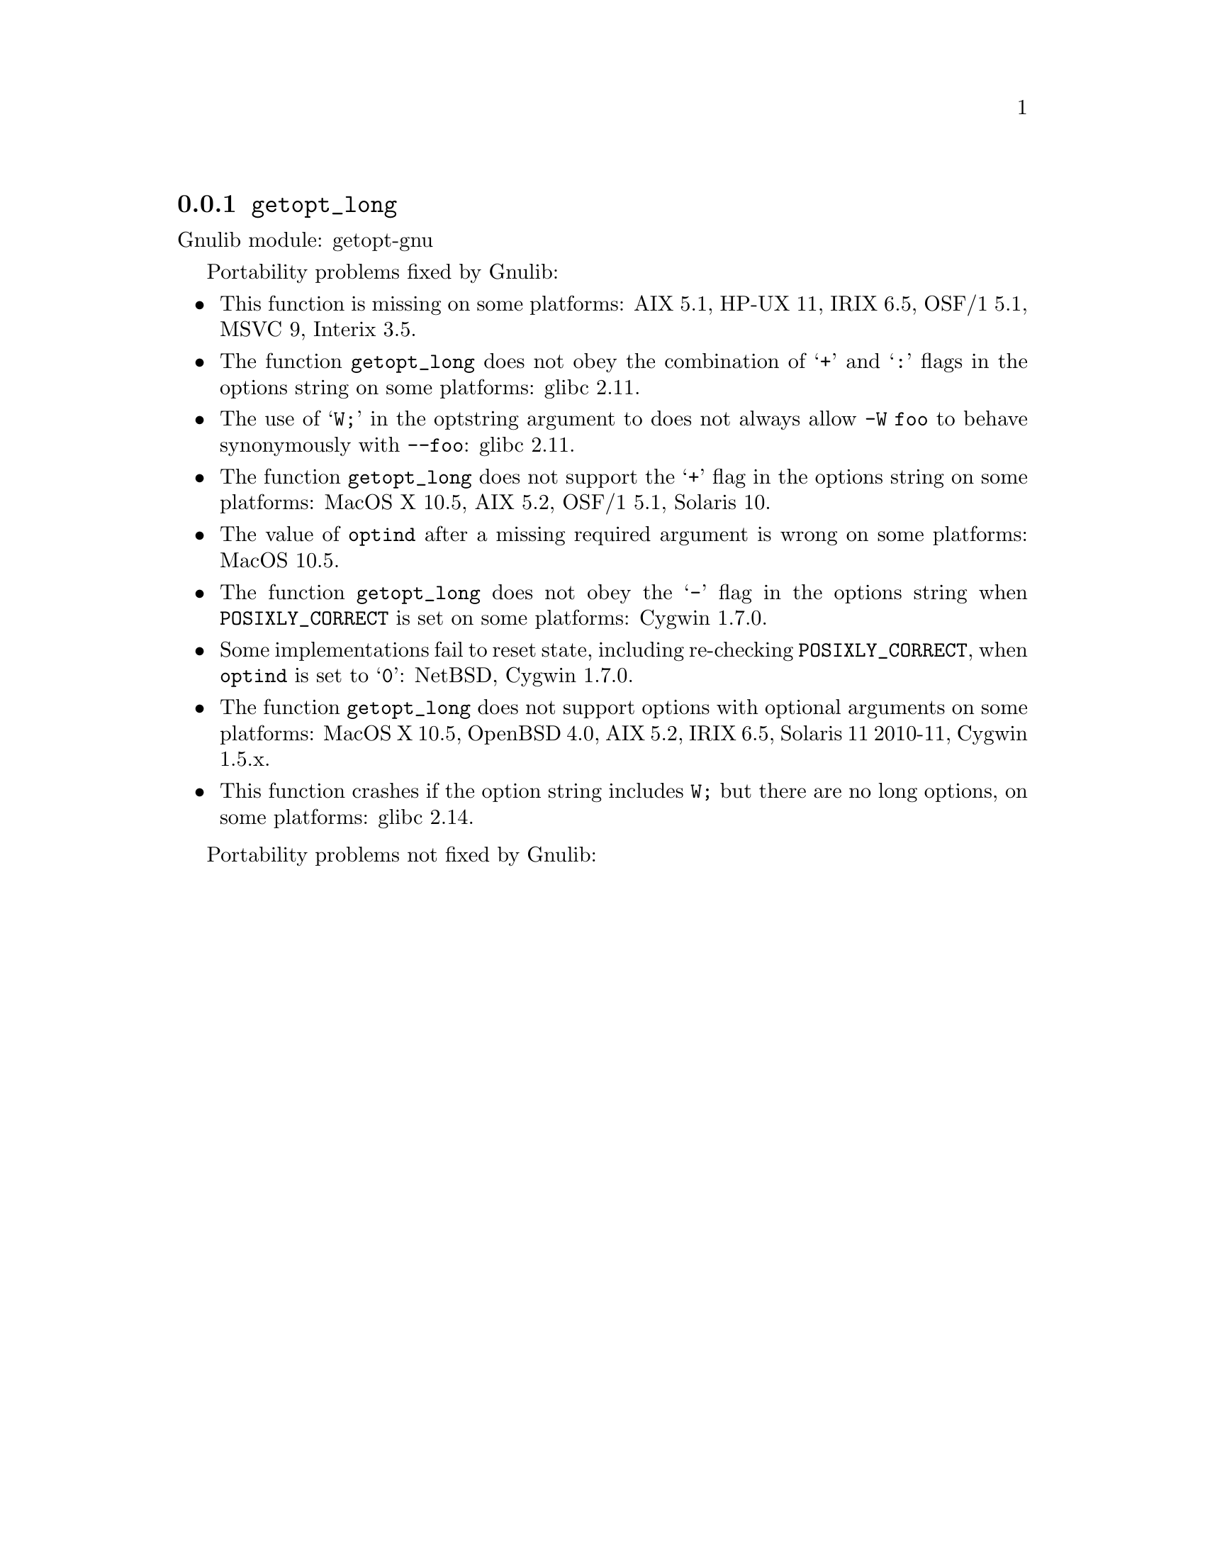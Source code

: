 @node getopt_long
@subsection @code{getopt_long}
@findex getopt_long

Gnulib module: getopt-gnu

Portability problems fixed by Gnulib:
@itemize
@item
This function is missing on some platforms:
AIX 5.1, HP-UX 11, IRIX 6.5, OSF/1 5.1, MSVC 9, Interix 3.5.
@item
The function @code{getopt_long} does not obey the combination of
@samp{+} and @samp{:} flags in the options string on some platforms:
glibc 2.11.
@item
The use of @samp{W;} in the optstring argument to does not always
allow @code{-W foo} to behave synonymously with @code{--foo}:
glibc 2.11.
@item
The function @code{getopt_long} does not support the @samp{+} flag in
the options string on some platforms:
MacOS X 10.5, AIX 5.2, OSF/1 5.1, Solaris 10.
@item
The value of @code{optind} after a missing required argument is wrong
on some platforms:
MacOS 10.5.
@item
The function @code{getopt_long} does not obey the @samp{-} flag in the
options string when @env{POSIXLY_CORRECT} is set on some platforms:
Cygwin 1.7.0.
@item
Some implementations fail to reset state, including re-checking
@env{POSIXLY_CORRECT}, when @code{optind} is set to @samp{0}:
NetBSD, Cygwin 1.7.0.
@item
The function @code{getopt_long} does not support options with optional
arguments on some platforms:
MacOS X 10.5, OpenBSD 4.0, AIX 5.2, IRIX 6.5, Solaris 11 2010-11, Cygwin 1.5.x.
@item
This function crashes if the option string includes @code{W;} but
there are no long options, on some platforms:
glibc 2.14.
@end itemize

Portability problems not fixed by Gnulib:
@itemize
@end itemize
